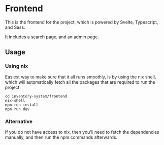 * Frontend
This is the frontend for the project, which is powered by Svelte, Typescript, and Sass.

It includes a search page, and an admin page.

** Usage

*** Using nix
Easiest way to make sure that it all runs smoothly, is by using the nix shell, which will
automatically fetch all the packages that are required to run the project.

#+begin_src shell
cd inventory-system/frontend
nix-shell
npm run install
npm run dev
#+end_src

*** Alternative
If you do not have access to nix, then you'll need to fetch the dependencies manually,
and then run the npm commands afterwards.
